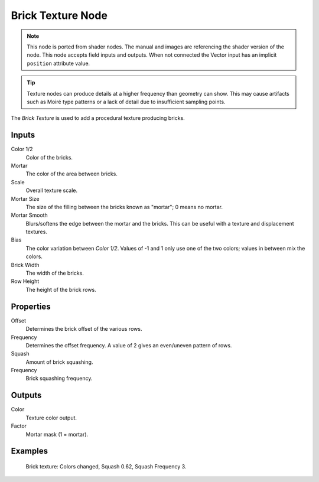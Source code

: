 .. index:: Geometry Nodes; Brick Texture

******************
Brick Texture Node
******************

.. note::

   This node is ported from shader nodes. The manual and images are
   referencing the shader version of the node.
   This node accepts field inputs and outputs.
   When not connected the Vector input has an implicit ``position`` attribute value.

.. tip::

   Texture nodes can produce details at a higher frequency
   than geometry can show. This may cause artifacts such
   as Moiré type patterns or a lack of detail due to
   insufficient sampling points.

.. figure:: /images/node-types_ShaderNodeTexBrick.webp
   :align: right
   :alt: Brick Texture node.

The *Brick Texture* is used to add a procedural texture producing bricks.


Inputs
======

Color 1/2
   Color of the bricks.
Mortar
   The color of the area between bricks.
Scale
   Overall texture scale.
Mortar Size
   The size of the filling between the bricks known as "mortar"; 0 means no mortar.
Mortar Smooth
   Blurs/softens the edge between the mortar and the bricks.
   This can be useful with a texture and displacement textures.
Bias
   The color variation between *Color 1/2*.
   Values of -1 and 1 only use one of the two colors; values in between mix the colors.
Brick Width
   The width of the bricks.
Row Height
   The height of the brick rows.


Properties
==========

Offset
   Determines the brick offset of the various rows.
Frequency
   Determines the offset frequency. A value of 2 gives an even/uneven pattern of rows.
Squash
   Amount of brick squashing.
Frequency
   Brick squashing frequency.


Outputs
=======

Color
   Texture color output.
Factor
   Mortar mask (1 = mortar).


Examples
========

.. figure:: /images/render_shader-nodes_textures_brick_example.jpg
   :width: 200px

   Brick texture: Colors changed, Squash 0.62, Squash Frequency 3.


